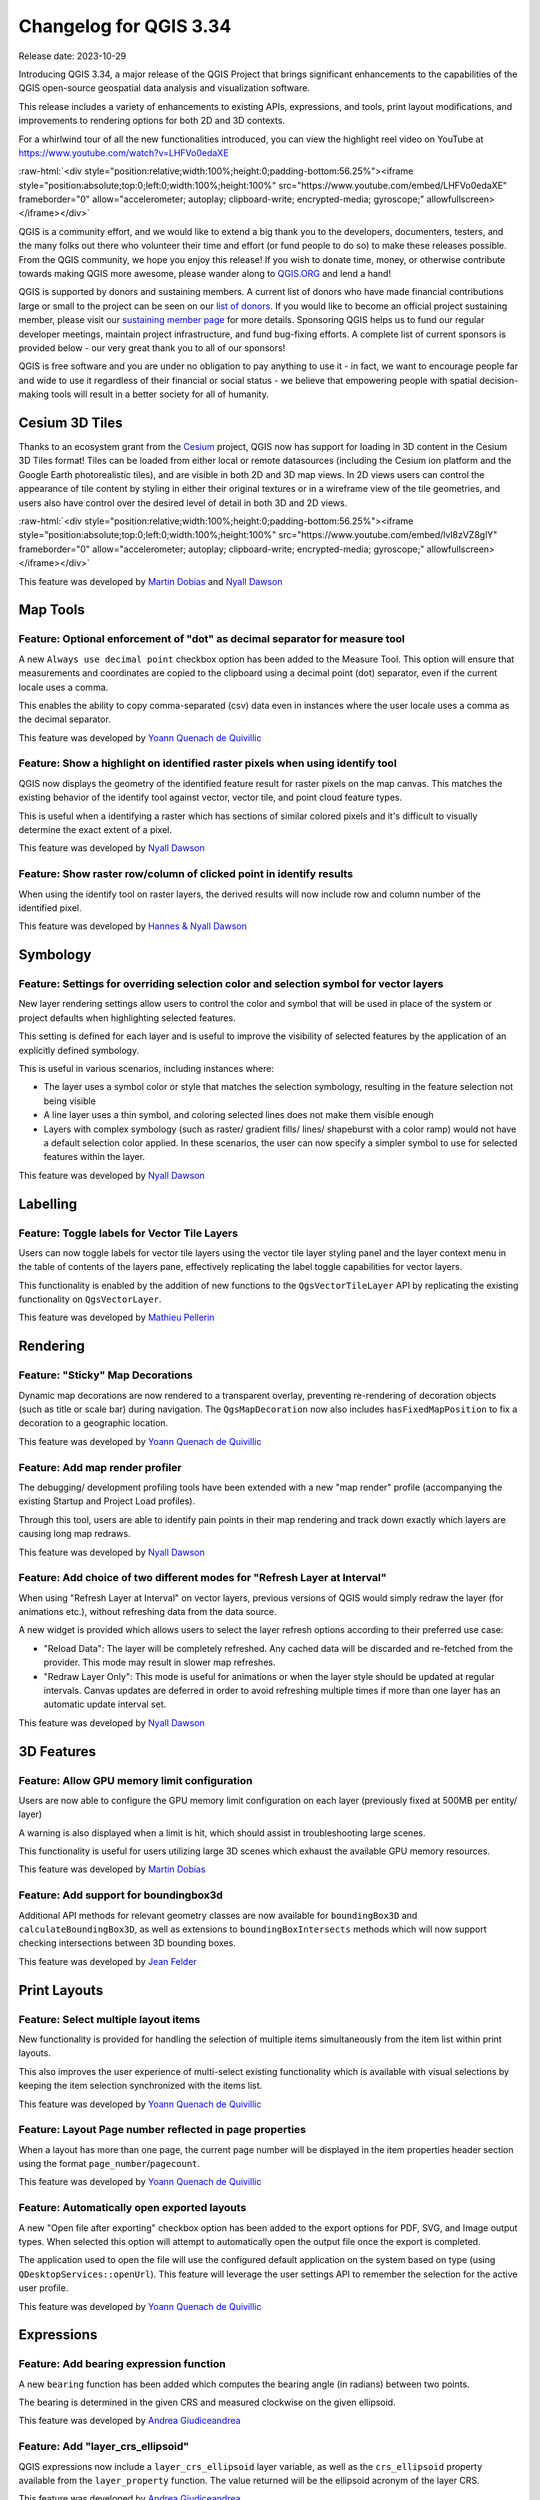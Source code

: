 .. _changelog334:

Changelog for QGIS 3.34
=======================

|image0|

Release date: 2023-10-29

Introducing QGIS 3.34, a major release of the QGIS Project that brings significant enhancements to the capabilities of the QGIS open-source geospatial data analysis and visualization software.

This release includes a variety of enhancements to existing APIs, expressions, and tools, print layout modifications, and improvements to rendering options for both 2D and 3D contexts.

For a whirlwind tour of all the new functionalities introduced, you can view the highlight reel video on YouTube at https://www.youtube.com/watch?v=LHFVo0edaXE

:raw-html:`<div style="position:relative;width:100%;height:0;padding-bottom:56.25%"><iframe style="position:absolute;top:0;left:0;width:100%;height:100%" src="https://www.youtube.com/embed/LHFVo0edaXE" frameborder="0" allow="accelerometer; autoplay; clipboard-write; encrypted-media; gyroscope;" allowfullscreen></iframe></div>`

QGIS is a community effort, and we would like to extend a big thank you to the developers, documenters, testers, and the many folks out there who volunteer their time and effort (or fund people to do so) to make these releases possible. From the QGIS community, we hope you enjoy this release! If you wish to donate time, money, or otherwise contribute towards making QGIS more awesome, please wander along to `QGIS.ORG <https://qgis.org>`__ and lend a hand!

QGIS is supported by donors and sustaining members. A current list of donors who have made financial contributions large or small to the project can be seen on our `list of donors <https://qgis.org/en/site/about/sustaining_members.html#list-of-donors>`__. If you would like to become an official project sustaining member, please visit our `sustaining member page <https://qgis.org/en/site/about/sustaining_members.html>`__ for more details. Sponsoring QGIS helps us to fund our regular developer meetings, maintain project infrastructure, and fund bug-fixing efforts. A complete list of current sponsors is provided below - our very great thank you to all of our sponsors!

QGIS is free software and you are under no obligation to pay anything to use it - in fact, we want to encourage people far and wide to use it regardless of their financial or social status - we believe that empowering people with spatial decision-making tools will result in a better society for all of humanity.


Cesium 3D Tiles
---------------

Thanks to an ecosystem grant from the `Cesium <https://www.cesium.com/>`_ project, QGIS now has support for loading in 3D content in the Cesium 3D Tiles format! Tiles can be loaded from either local or remote datasources (including the Cesium ion platform and the Google Earth photorealistic tiles), and are visible in both 2D and 3D map views. In 2D views users can control the appearance of tile content by styling in either their original textures or in a wireframe view of the tile geometries, and users also have control over the desired level of detail in both 3D and 2D views.

:raw-html:`<div style="position:relative;width:100%;height:0;padding-bottom:56.25%"><iframe style="position:absolute;top:0;left:0;width:100%;height:100%" src="https://www.youtube.com/embed/lvl8zVZ8glY" frameborder="0" allow="accelerometer; autoplay; clipboard-write; encrypted-media; gyroscope;" allowfullscreen></iframe></div>`

This feature was developed by `Martin Dobias <https://github.com/wonder-sk>`__ and `Nyall Dawson <https://github.com/nyalldawson>`__

Map Tools
---------

Feature: Optional enforcement of "dot" as decimal separator for measure tool
~~~~~~~~~~~~~~~~~~~~~~~~~~~~~~~~~~~~~~~~~~~~~~~~~~~~~~~~~~~~~~~~~~~~~~~~~~~~

A new ``Always use decimal point`` checkbox option has been added to the Measure Tool. This option will ensure that measurements and coordinates are copied to the clipboard using a decimal point (dot) separator, even if the current locale uses a comma.

This enables the ability to copy comma-separated (csv) data even in instances where the user locale uses a comma as the decimal separator.

|image1|

This feature was developed by `Yoann Quenach de Quivillic <https://github.com/YoannQDQ>`__

Feature: Show a highlight on identified raster pixels when using identify tool
~~~~~~~~~~~~~~~~~~~~~~~~~~~~~~~~~~~~~~~~~~~~~~~~~~~~~~~~~~~~~~~~~~~~~~~~~~~~~~

QGIS now displays the geometry of the identified feature result for raster pixels on the map canvas. This matches the existing behavior of the identify tool against vector, vector tile, and point cloud feature types.

This is useful when a identifying a raster which has sections of similar colored pixels and it's difficult to visually determine the exact extent of a pixel.

|image2|

This feature was developed by `Nyall Dawson <https://github.com/nyalldawson>`__

Feature: Show raster row/column of clicked point in identify results
~~~~~~~~~~~~~~~~~~~~~~~~~~~~~~~~~~~~~~~~~~~~~~~~~~~~~~~~~~~~~~~~~~~~

When using the identify tool on raster layers, the derived results will now include row and column number of the identified pixel.

|image3|

This feature was developed by `Hannes & Nyall Dawson <https://github.com/kannes>`__

Symbology
---------

Feature: Settings for overriding selection color and selection symbol for vector layers
~~~~~~~~~~~~~~~~~~~~~~~~~~~~~~~~~~~~~~~~~~~~~~~~~~~~~~~~~~~~~~~~~~~~~~~~~~~~~~~~~~~~~~~

New layer rendering settings allow users to control the color and symbol that will be used in place of the system or project defaults when highlighting selected features.

This setting is defined for each layer and is useful to improve the visibility of selected features by the application of an explicitly defined symbology.

This is useful in various scenarios, including instances where:

-  The layer uses a symbol color or style that matches the selection symbology, resulting in the feature selection not being visible
-  A line layer uses a thin symbol, and coloring selected lines does not make them visible enough
-  Layers with complex symbology (such as raster/ gradient fills/ lines/ shapeburst with a color ramp) would not have a default selection color applied. In these scenarios, the user can now specify a simpler symbol to use for selected features within the layer.

|image4|

This feature was developed by `Nyall Dawson <https://github.com/nyalldawson>`__

Labelling
---------

Feature: Toggle labels for Vector Tile Layers
~~~~~~~~~~~~~~~~~~~~~~~~~~~~~~~~~~~~~~~~~~~~~

Users can now toggle labels for vector tile layers using the vector tile layer styling panel and the layer context menu in the table of contents of the layers pane, effectively replicating the label toggle capabilities for vector layers.

This functionality is enabled by the addition of new functions to the ``QgsVectorTileLayer`` API by replicating the existing functionality on ``QgsVectorLayer``.

|image5|

This feature was developed by `Mathieu Pellerin <https://github.com/nirvn>`__

Rendering
---------

Feature: "Sticky" Map Decorations
~~~~~~~~~~~~~~~~~~~~~~~~~~~~~~~~~

Dynamic map decorations are now rendered to a transparent overlay, preventing re-rendering of decoration objects (such as title or scale bar) during navigation. The ``QgsMapDecoration`` now also includes ``hasFixedMapPosition`` to fix a decoration to a geographic location.

|image6|

This feature was developed by `Yoann Quenach de Quivillic <https://github.com/YoannQDQ>`__

Feature: Add map render profiler
~~~~~~~~~~~~~~~~~~~~~~~~~~~~~~~~

The debugging/ development profiling tools have been extended with a new "map render" profile (accompanying the existing Startup and Project Load profiles).

Through this tool, users are able to identify pain points in their map rendering and track down exactly which layers are causing long map redraws.

|image7|

This feature was developed by `Nyall Dawson <https://github.com/nyalldawson>`__

Feature: Add choice of two different modes for "Refresh Layer at Interval"
~~~~~~~~~~~~~~~~~~~~~~~~~~~~~~~~~~~~~~~~~~~~~~~~~~~~~~~~~~~~~~~~~~~~~~~~~~

When using "Refresh Layer at Interval" on vector layers, previous versions of QGIS would simply redraw the layer (for animations etc.), without refreshing data from the data source.

A new widget is provided which allows users to select the layer refresh options according to their preferred use case:

-  "Reload Data": The layer will be completely refreshed. Any cached data will be discarded and re-fetched from the provider. This mode may result in slower map refreshes.
-  "Redraw Layer Only": This mode is useful for animations or when the layer style should be updated at regular intervals. Canvas updates are deferred in order to avoid refreshing multiple times if more than one layer has an automatic update interval set.

|image8|

This feature was developed by `Nyall Dawson <https://github.com/nyalldawson>`__

3D Features
-----------

Feature: Allow GPU memory limit configuration
~~~~~~~~~~~~~~~~~~~~~~~~~~~~~~~~~~~~~~~~~~~~~

Users are now able to configure the GPU memory limit configuration on each layer (previously fixed at 500MB per entity/ layer)

A warning is also displayed when a limit is hit, which should assist in troubleshooting large scenes.

This functionality is useful for users utilizing large 3D scenes which exhaust the available GPU memory resources.

|image9|

This feature was developed by `Martin Dobias <https://github.com/wonder-sk>`__

Feature: Add support for boundingbox3d
~~~~~~~~~~~~~~~~~~~~~~~~~~~~~~~~~~~~~~

Additional API methods for relevant geometry classes are now available for ``boundingBox3D`` and ``calculateBoundingBox3D``, as well as extensions to ``boundingBoxIntersects`` methods which will now support checking intersections between 3D bounding boxes.

This feature was developed by `Jean Felder <https://github.com/ptitjano>`__

Print Layouts
-------------

Feature: Select multiple layout items
~~~~~~~~~~~~~~~~~~~~~~~~~~~~~~~~~~~~~

New functionality is provided for handling the selection of multiple items simultaneously from the item list within print layouts.

This also improves the user experience of multi-select existing functionality which is available with visual selections by keeping the item selection synchronized with the items list.

|image10|

This feature was developed by `Yoann Quenach de Quivillic <https://github.com/YoannQDQ>`__

Feature: Layout Page number reflected in page properties
~~~~~~~~~~~~~~~~~~~~~~~~~~~~~~~~~~~~~~~~~~~~~~~~~~~~~~~~

When a layout has more than one page, the current page number will be displayed in the item properties header section using the format ``page_number``/``pagecount``.

|image11|

This feature was developed by `Yoann Quenach de Quivillic <https://github.com/YoannQDQ>`__

Feature: Automatically open exported layouts
~~~~~~~~~~~~~~~~~~~~~~~~~~~~~~~~~~~~~~~~~~~~

A new "Open file after exporting" checkbox option has been added to the export options for PDF, SVG, and Image output types. When selected this option will attempt to automatically open the output file once the export is completed.

The application used to open the file will use the configured default application on the system based on type (using ``QDesktopServices::openUrl``). This feature will leverage the user settings API to remember the selection for the active user profile.

|image12|

This feature was developed by `Yoann Quenach de Quivillic <https://github.com/YoannQDQ>`__

Expressions
-----------

Feature: Add bearing expression function
~~~~~~~~~~~~~~~~~~~~~~~~~~~~~~~~~~~~~~~~

A new ``bearing`` function has been added which computes the bearing angle (in radians) between two points.

The bearing is determined in the given CRS and measured clockwise on the given ellipsoid.

|image13|

This feature was developed by `Andrea Giudiceandrea <https://github.com/agiudiceandrea>`__

Feature: Add "layer\_crs\_ellipsoid"
~~~~~~~~~~~~~~~~~~~~~~~~~~~~~~~~~~~~

QGIS expressions now include a ``layer_crs_ellipsoid`` layer variable, as well as the ``crs_ellipsoid`` property available from the ``layer_property`` function. The value returned will be the ellipsoid acronym of the layer CRS.

|image14|

This feature was developed by `Andrea Giudiceandrea <https://github.com/agiudiceandrea>`__

Digitising
----------

Feature: Improve "avoid overlap" type awareness
~~~~~~~~~~~~~~~~~~~~~~~~~~~~~~~~~~~~~~~~~~~~~~~

When digitizing features with the "avoid overlap" option, QGIS has improved the behavior of automatically coercing the feature type and includes more meaningful messages to notify users of the automated behaviours.

An example use case would be the digitizing of a multipart polygon on a singlepart polygon target layer, which cannot be saved. QGIS will now automatically only keep the largest geometry portion, and prompt users to optionally restore the additional features as singlepart polygons.

This prevents the digitizing of "sliver" polygons and frustrations with improper feature types.

|image15|

This feature was developed by `Matthias Kuhn <https://github.com/m-kuhn>`__

Data Management
---------------

Feature: Improve save vector features handling for pre-existing files
~~~~~~~~~~~~~~~~~~~~~~~~~~~~~~~~~~~~~~~~~~~~~~~~~~~~~~~~~~~~~~~~~~~~~

When using the save vector features to file algorithm, QGIS will inform users of the default behavior for handling pre-existing files (file overwrite) and provide the abiltiy to select from a range of alternate behaviors (such as overwrite layer or append new features to existing layer)

This greatly improves the ability for users to manage data using flat file data storage formats such as geopackage, whilst minimizing the risk of data loss or unwanted side effects.

|image16|

This feature was developed by `Mathieu Pellerin <https://github.com/nirvn>`__

Feature: Maintain relations for copied features
~~~~~~~~~~~~~~~~~~~~~~~~~~~~~~~~~~~~~~~~~~~~~~~

New functionality ensures that copied features within the same layer will continue to respect project relationship(s) strength.

When copying features within the same vector layer using the map, attribute table, or the copy/ move feature(s) tool, QGIS will now track any relationship within the opened project and duplicate features with the relations intact.

This feature was developed by `Mathieu Pellerin <https://github.com/nirvn>`__

Analysis Tools
--------------

Feature: Support raster band description
~~~~~~~~~~~~~~~~~~~~~~~~~~~~~~~~~~~~~~~~

QGIS will now show band descriptions in the symbology tab for raster layers, in addition to the band number.

|image17|

This feature was funded by Summer is getting warmer and warmer.

This feature was developed by `Alessandro Pasotti <https://github.com/elpaso>`__

Processing
----------

Feature: Antialias setting for raster tile processing plugin
~~~~~~~~~~~~~~~~~~~~~~~~~~~~~~~~~~~~~~~~~~~~~~~~~~~~~~~~~~~~

A new "Enable antialiasing" parameter has been added to the "Generate XYZ Tiles" processing tool.

This option will be enabled by default (replicating the current behavior) but allow users to disable the antialiasing of map content.

|image18|

This feature was developed by `ASAI Hitoshi <https://github.com/hito-asa>`__

Feature: Create Grid row\_index and col\_index fields
~~~~~~~~~~~~~~~~~~~~~~~~~~~~~~~~~~~~~~~~~~~~~~~~~~~~~

Fields for the ``row_index`` and ``col_index`` have been added to the output of the "Create Grid" processing algorithm. The fields are added to all outputs of type point, rectangle, and hexagon.

Field values are integers for which the count begins at 0 and increments from left to right (column index) and top to bottom (row index).

|image19|

This feature was developed by `Valentin Buira <https://github.com/Poulpator>`__

Feature: New 'Calculate expression' algorithm for use in models
~~~~~~~~~~~~~~~~~~~~~~~~~~~~~~~~~~~~~~~~~~~~~~~~~~~~~~~~~~~~~~~

The new "Calculate expression" algorithm will calculate the results of a QGIS expression and make the result available for use in other parts of the model.

It avoids the need to use the same expression multiple times throughout a model if the same result needs to be used more than once and provides additional use cases (such as generating a static timestamp value for use throughout a model).

|image20|

This feature was developed by `Nyall Dawson <https://github.com/nyalldawson>`__

Feature: Add algorithm to convert content from a GLTF/GLB file to standard vector layer features
~~~~~~~~~~~~~~~~~~~~~~~~~~~~~~~~~~~~~~~~~~~~~~~~~~~~~~~~~~~~~~~~~~~~~~~~~~~~~~~~~~~~~~~~~~~~~~~~

QGIS now allows the conversion of 3D tile content in GLTF and GLB formats into editable vector feature formats.

|image21|

This feature was developed by `Nyall Dawson <https://github.com/nyalldawson>`__

Feature: Port SAGA "DTM Filter (slope-based)" tool to a native QGIS algorithm
~~~~~~~~~~~~~~~~~~~~~~~~~~~~~~~~~~~~~~~~~~~~~~~~~~~~~~~~~~~~~~~~~~~~~~~~~~~~~

The SAGA `DTM Filter tool <https://saga-gis.sourceforge.io/saga_tool_doc/8.1.0/grid_filter_7.html>`__ has been ported to a native QGIS algorithm.

|image22|

This feature was developed by `Nyall Dawson <https://github.com/nyalldawson>`__

Application and Project Options
-------------------------------

Feature: Clear recently opened project list
~~~~~~~~~~~~~~~~~~~~~~~~~~~~~~~~~~~~~~~~~~~

A "Clear Recently Opened" action is now listed at the bottom of the ``Project → Open Recent`` menu, which will remove every unpinned project from the menu.

An additional context menu is also available to enable the ability to remove individual projects from the recent project list, as well as "pin" and "unpin" items.

The state will be synchronized between the recent projects menu and the QGIS Welcome Page.

|image23|

This feature was developed by `Yoann Quenach de Quivillic <https://github.com/YoannQDQ>`__

Feature: OAUTH2 PKCE Authorization Code
~~~~~~~~~~~~~~~~~~~~~~~~~~~~~~~~~~~~~~~

An implementation of Proof Key for Code Exchange (PKCE, `RFC 7636 <http://tools.ietf.org/html/rfc7636>`__) has been added for OAUTH2 `Authorization Code <https://oauth.net/2/grant-types/authorization-code/>`__ flows, improving resilience to CSRF and code injection attacks.

This feature was funded by Comune di Roma

This feature was developed by `Alessandro Pasotti <https://github.com/elpaso>`__

Feature: Set processing defaults from QGIS configuration file
~~~~~~~~~~~~~~~~~~~~~~~~~~~~~~~~~~~~~~~~~~~~~~~~~~~~~~~~~~~~~

QGIS now supports the capability to configure the default values for GUI tools within the QGIS Processing framework using parameters specified in the QGIS.ini settings file.

This allows for the configuration of user-specific or organization-wide default values for certain algorithms. For example, to set the default value of the GRID\_SIZE (precision) parameter on the intersection algorithm, the following configuration may be added to the ``QGIS/QGIS3.ini`` in the active user profile directory root:

::

    [Processing]
    DefaultGuiParam\native%3Aintersection\GRID_SIZE=0.01

When a user with this configuration opens the relevant toolbox to execute an algorithm, the default value will be specified for them automatically.

This feature was developed by `mhugent <https://github.com/mhugent>`__

Profile Plots
-------------

Feature: Add setting to control background color for elevation profile charts
~~~~~~~~~~~~~~~~~~~~~~~~~~~~~~~~~~~~~~~~~~~~~~~~~~~~~~~~~~~~~~~~~~~~~~~~~~~~~

This option (available from the new Settings → Options → Elevation tab) allows users to set a specific color to use as the background color for elevation profiles.

This can make the chart more readable for certain datasets, e.g. point clouds with RGB coloring, where the default background color is too similar to point colors to be easily discernable.

This is an opt-in setting, and by default the elevation profiles will continue to display using the standard system background color.

|image24|

This feature was developed by `Nyall Dawson <https://github.com/nyalldawson>`__

Data Providers
--------------

Feature: Discover relations for Oracle provider
~~~~~~~~~~~~~~~~~~~~~~~~~~~~~~~~~~~~~~~~~~~~~~~

QGIS now supports the automated discovery of relations for the Oracle data provider.

|image25|

This feature was funded by Métropole de Lille

This feature was developed by `Jacky Volpes <https://github.com/Djedouas>`__

Plugins
-------

Feature: Drop interactive shell from GRASS C++ Plugin
~~~~~~~~~~~~~~~~~~~~~~~~~~~~~~~~~~~~~~~~~~~~~~~~~~~~~

For maintenance reasons, the interactive shell for the GRASS C++ Plugin, as well as the embedded QTermWidget, have been removed from future releases.

It is expected that the GRASS Processing Plugin will be given priority development and maintenance support going forward, and providing an interactive GRASS shell is not a critical functionality for QGIS itself but rather something that users may manage externally.

Further details on the specifics of this feature cleanup can be found on the feature `Pull Request <https://github.com/qgis/QGIS/pull/53597>`__.

This feature was developed by `Nyall Dawson <https://github.com/nyalldawson>`__

Programmability
---------------

Feature: Function to export runtime profiler model content as text
~~~~~~~~~~~~~~~~~~~~~~~~~~~~~~~~~~~~~~~~~~~~~~~~~~~~~~~~~~~~~~~~~~

A new function has been added to allow for the export of the current runtime profiler (``QgsRuntimeProfiler``) model content as a multi-line text string.

This feature was developed by `Mathieu Pellerin <https://github.com/nirvn>`__

Notable Fixes
-------------

Feature: Bug fixes by Alessandro Pasotti (itOpen / qcooperative)
~~~~~~~~~~~~~~~~~~~~~~~~~~~~~~~~~~~~~~~~~~~~~~~~~~~~~~~~~~~~~~~~

+------------------------------------------------------------------------------------------------+----------------------------------------------------------+-----------------------------------------------------------+-----------------------------------------------------------+
| Bug Title                                                                                      | URL issues.qgis.org (if reported)                        | URL Commit (Github)                                       | 3.28 backport commit (GitHub)                             |
+================================================================================================+==========================================================+===========================================================+===========================================================+
| QGIS cannot connect to MySQL if user's password contains commas.                               | `#54493 <https://github.com/qgis/QGIS/issues/54493>`__   | `PR #54573 <https://github.com/qgis/QGIS/pull/54573>`__   | No                                                        |
+------------------------------------------------------------------------------------------------+----------------------------------------------------------+-----------------------------------------------------------+-----------------------------------------------------------+
| QGIS WFS server will look for .qgz file in wrong place if "map" is in path                     | `#54533 <https://github.com/qgis/QGIS/issues/54533>`__   | `PR #54639 <https://github.com/qgis/QGIS/pull/54639>`__   | `PR #54855 <https://github.com/qgis/QGIS/pull/54855>`__   |
+------------------------------------------------------------------------------------------------+----------------------------------------------------------+-----------------------------------------------------------+-----------------------------------------------------------+
| Raster layer transparency/opacity not stored in saved style                                    | `#54496 <https://github.com/qgis/QGIS/issues/54496>`__   | `PR #54644 <https://github.com/qgis/QGIS/pull/54644>`__   | `PR #54854 <https://github.com/qgis/QGIS/pull/54854>`__   |
+------------------------------------------------------------------------------------------------+----------------------------------------------------------+-----------------------------------------------------------+-----------------------------------------------------------+
| WMS GetPrint with ATLAS\_PK has incorrect layers visibility in versions >= 3.22                | `#54475 <https://github.com/qgis/QGIS/issues/54475>`__   | `PR #54651 <https://github.com/qgis/QGIS/pull/54651>`__   | `PR #54663 <https://github.com/qgis/QGIS/pull/54663>`__   |
+------------------------------------------------------------------------------------------------+----------------------------------------------------------+-----------------------------------------------------------+-----------------------------------------------------------+
| Error saving edit on PostGIS geometry when table also contains geography                       | `#54572 <https://github.com/qgis/QGIS/issues/54572>`__   | `PR #54664 <https://github.com/qgis/QGIS/pull/54664>`__   | `PR #54714 <https://github.com/qgis/QGIS/pull/54714>`__   |
+------------------------------------------------------------------------------------------------+----------------------------------------------------------+-----------------------------------------------------------+-----------------------------------------------------------+
| Cant subtract or add angles since the degrees symbol has been added                            | `#54501 <https://github.com/qgis/QGIS/issues/54501>`__   | `PR #54687 <https://github.com/qgis/QGIS/pull/54687>`__   | N/A                                                       |
+------------------------------------------------------------------------------------------------+----------------------------------------------------------+-----------------------------------------------------------+-----------------------------------------------------------+
| WCS Keep Unavailable Layers                                                                    | `#54702 <https://github.com/qgis/QGIS/issues/54702>`__   | `PR #54707 <https://github.com/qgis/QGIS/pull/54707>`__   | N/A                                                       |
+------------------------------------------------------------------------------------------------+----------------------------------------------------------+-----------------------------------------------------------+-----------------------------------------------------------+
| taxon legend from map whis atlas                                                               | `#54654 <https://github.com/qgis/QGIS/issues/54654>`__   | `PR #54692 <https://github.com/qgis/QGIS/pull/54692>`__   | N/A                                                       |
+------------------------------------------------------------------------------------------------+----------------------------------------------------------+-----------------------------------------------------------+-----------------------------------------------------------+
| Spinbox for colum space in legends does not allow to set values above 99.99 units              | `#54682 <https://github.com/qgis/QGIS/issues/54682>`__   | `PR #54709 <https://github.com/qgis/QGIS/pull/54709>`__   | N/A                                                       |
+------------------------------------------------------------------------------------------------+----------------------------------------------------------+-----------------------------------------------------------+-----------------------------------------------------------+
| Geometry Error SpatiaLite Database                                                             | `#54662 <https://github.com/qgis/QGIS/issues/54662>`__   | `PR #54734 <https://github.com/qgis/QGIS/pull/54734>`__   | N/A                                                       |
+------------------------------------------------------------------------------------------------+----------------------------------------------------------+-----------------------------------------------------------+-----------------------------------------------------------+
| Splitting MultiLineStrings gives awkward results                                               | `#54155 <https://github.com/qgis/QGIS/issues/54155>`__   | `PR #54744 <https://github.com/qgis/QGIS/pull/54744>`__   | `PR #54851 <https://github.com/qgis/QGIS/pull/54851>`__   |
+------------------------------------------------------------------------------------------------+----------------------------------------------------------+-----------------------------------------------------------+-----------------------------------------------------------+
| Open project, then layer properties, close, close project: qgis thinks something has changed   | `#54741 <https://github.com/qgis/QGIS/issues/54741>`__   | `PR #54757 <https://github.com/qgis/QGIS/pull/54757>`__   | N/A                                                       |
+------------------------------------------------------------------------------------------------+----------------------------------------------------------+-----------------------------------------------------------+-----------------------------------------------------------+
| Width field of attribute tables in print layouts only uses locale when being edited            | `#54204 <https://github.com/qgis/QGIS/issues/54204>`__   | `PR #54769 <https://github.com/qgis/QGIS/pull/54769>`__   | `PR #54781 <https://github.com/qgis/QGIS/pull/54781>`__   |
+------------------------------------------------------------------------------------------------+----------------------------------------------------------+-----------------------------------------------------------+-----------------------------------------------------------+
| Data Source Manger - Browser: Close and Help buttons are missing                               | `#54171 <https://github.com/qgis/QGIS/issues/54171>`__   | `PR #54770 <https://github.com/qgis/QGIS/pull/54770>`__   | N/A                                                       |
+------------------------------------------------------------------------------------------------+----------------------------------------------------------+-----------------------------------------------------------+-----------------------------------------------------------+
| 0 port in OAuth2 callback URI                                                                  | `#54562 <https://github.com/qgis/QGIS/issues/54562>`__   | Cannot reproduce                                          | N/A                                                       |
+------------------------------------------------------------------------------------------------+----------------------------------------------------------+-----------------------------------------------------------+-----------------------------------------------------------+
| QGIS Crashes when editing multiple features simultaneously that have a Value Relation field    | `#54164 <https://github.com/qgis/QGIS/issues/54164>`__   | `PR #54889 <https://github.com/qgis/QGIS/pull/54889>`__   | TODO                                                      |
+------------------------------------------------------------------------------------------------+----------------------------------------------------------+-----------------------------------------------------------+-----------------------------------------------------------+
| Crash when playing with duplicated legends in layout                                           | `#52268 <https://github.com/qgis/QGIS/issues/52268>`__   | `PR #54947 <https://github.com/qgis/QGIS/pull/54947>`__   |                                                           |
+------------------------------------------------------------------------------------------------+----------------------------------------------------------+-----------------------------------------------------------+-----------------------------------------------------------+
| QGIS fails to request more than one WMS-Layer                                                  | `#55042 <https://github.com/qgis/QGIS/issues/55042>`__   | `PR #55064 <https://github.com/qgis/QGIS/pull/55064>`__   | N/A                                                       |
+------------------------------------------------------------------------------------------------+----------------------------------------------------------+-----------------------------------------------------------+-----------------------------------------------------------+

This feature was funded by `QGIS.ORG (through donations and sustaining memberships) <https://qgis.org/>`__

This feature was developed by `Alessandro Pasotti (itOpen / qcooperative) <https://www.qcooperative.net/>`__

Feature: Bug fixes by Even Rouault (Spatialys)
~~~~~~~~~~~~~~~~~~~~~~~~~~~~~~~~~~~~~~~~~~~~~~

+-----------------------------------------------------------------------------------------------------------+-------------------------------------------------------------------------------------------------------+--------------------------------------------------------------+--------------------------------------------------------------+
| Bug Title                                                                                                 | URL issues.qgis.org (if reported)                                                                     | URL Commit (Github)                                          | 3.28 backport commit (GitHub)                                |
+===========================================================================================================+=======================================================================================================+==============================================================+==============================================================+
| qgsgeos.cpp: fix a -Wunused-variable warning                                                              | unreported                                                                                            | `PR #54612 <https://github.com/qgis/QGIS/pull/54612>`__      | N/A                                                          |
+-----------------------------------------------------------------------------------------------------------+-------------------------------------------------------------------------------------------------------+--------------------------------------------------------------+--------------------------------------------------------------+
| qgsvirtualpointcloudprovider.cpp: add a missing variable initialization                                   | unreported                                                                                            | `PR #54613 <https://github.com/qgis/QGIS/pull/54613>`__      | N/A                                                          |
+-----------------------------------------------------------------------------------------------------------+-------------------------------------------------------------------------------------------------------+--------------------------------------------------------------+--------------------------------------------------------------+
| OAPIF does not honour the view extent                                                                     | `QGIS user mailing list <https://lists.osgeo.org/pipermail/qgis-user/2023-September/053400.html>`__   | `PR #54617 <https://github.com/qgis/QGIS/pull/54617>`__      | `PR #54792 <https://github.com/qgis/QGIS/pull/54792>`__      |
+-----------------------------------------------------------------------------------------------------------+-------------------------------------------------------------------------------------------------------+--------------------------------------------------------------+--------------------------------------------------------------+
| Does QGIS require units "m" for the projection coordinate variables in a netCDF/CF file?                  | `QGIS user mailing list <https://lists.osgeo.org/pipermail/qgis-user/2023-September/053413.html>`__   | `GDAL PR 8407 <https://github.com/OSGeo/gdal/pull/8407>`__   | N/A                                                          |
+-----------------------------------------------------------------------------------------------------------+-------------------------------------------------------------------------------------------------------+--------------------------------------------------------------+--------------------------------------------------------------+
| Syntactical error with the use of == instead of = for comparison in the WHERE clause                      | `#54608 <https://github.com/qgis/QGIS/issues/54608>`__                                                | Already fixed                                                | Unable to write any additional layers to an existing FGDB    |
+-----------------------------------------------------------------------------------------------------------+-------------------------------------------------------------------------------------------------------+--------------------------------------------------------------+--------------------------------------------------------------+
| Add minimal CRS information to sqlite exports                                                             | `#54560 <https://github.com/qgis/QGIS/issues/54560>`__                                                | `PR #54630 <https://github.com/qgis/QGIS/pull/54630>`__      | `PR #54715 <https://github.com/qgis/QGIS/pull/54715>`__      |
+-----------------------------------------------------------------------------------------------------------+-------------------------------------------------------------------------------------------------------+--------------------------------------------------------------+--------------------------------------------------------------+
| Complex Attributes in OGC API Feature-Items have empty content                                            | `#54275 <https://github.com/qgis/QGIS/issues/54275>`__                                                | `PR #54631 <https://github.com/qgis/QGIS/pull/54631>`__      | `PR #54679 <https://github.com/qgis/QGIS/pull/54679>`__      |
+-----------------------------------------------------------------------------------------------------------+-------------------------------------------------------------------------------------------------------+--------------------------------------------------------------+--------------------------------------------------------------+
| GPX Provider: missing element when importing gpx file                                                     | `#54119 <https://github.com/qgis/QGIS/issues/54119>`__                                                | `PR #54632 <https://github.com/qgis/QGIS/pull/54632>`__      | N/A                                                          |
+-----------------------------------------------------------------------------------------------------------+-------------------------------------------------------------------------------------------------------+--------------------------------------------------------------+--------------------------------------------------------------+
| Saving edits on larger vector layers is slow                                                              | `#53043 <https://github.com/qgis/QGIS/issues/53043>`__                                                | `PR #54633 <https://github.com/qgis/QGIS/pull/54633>`__      | N/A                                                          |
+-----------------------------------------------------------------------------------------------------------+-------------------------------------------------------------------------------------------------------+--------------------------------------------------------------+--------------------------------------------------------------+
| QgsVectorLayerSaveAsDialog: uncheck 'Add saved filed to map' when selecting PGDump driver (refs #54548)   | `PR #54647 <https://github.com/qgis/QGIS/pull/54647>`__                                               | `PR #54647 <https://github.com/qgis/QGIS/pull/54647>`__      | Not worth it                                                 |
+-----------------------------------------------------------------------------------------------------------+-------------------------------------------------------------------------------------------------------+--------------------------------------------------------------+--------------------------------------------------------------+
| Spatial filtering of multipart polygons within a shapefile dataset broken                                 | `GDAL issue 8481 <https://github.com/OSGeo/gdal/issues/8481>`__                                       | Not a bug                                                    |                                                              |
+-----------------------------------------------------------------------------------------------------------+-------------------------------------------------------------------------------------------------------+--------------------------------------------------------------+--------------------------------------------------------------+
| qgis cannot find/identify a polygon feature by clicking a newly created (multi)polygon part               | `#54537 <https://github.com/qgis/QGIS/issues/54537>`__                                                | `PR #54761 <https://github.com/qgis/QGIS/pull/54761>`__      | `PR #54782 <https://github.com/qgis/QGIS/pull/54782>`__      |
+-----------------------------------------------------------------------------------------------------------+-------------------------------------------------------------------------------------------------------+--------------------------------------------------------------+--------------------------------------------------------------+
| qgis cannot find/identify a polygon feature by clicking a newly created (multi)polygon part               | `#54537 <https://github.com/qgis/QGIS/issues/54537>`__                                                | `GDAL PR 8483 <https://github.com/OSGeo/gdal/pull/8483>`__   | `GDAL PR 8503 <https://github.com/OSGeo/gdal/pull/8503>`__   |
+-----------------------------------------------------------------------------------------------------------+-------------------------------------------------------------------------------------------------------+--------------------------------------------------------------+--------------------------------------------------------------+
| Export to spreadsheet creates an xlsx file with errors when exporting empty tables/layers                 | `#42945 <https://github.com/qgis/QGIS/issues/42945>`__                                                | `GDAL PR 8484 <https://github.com/OSGeo/gdal/pull/8484>`__   | `GDAL PR 8515 <https://github.com/OSGeo/gdal/pull/8515>`__   |
+-----------------------------------------------------------------------------------------------------------+-------------------------------------------------------------------------------------------------------+--------------------------------------------------------------+--------------------------------------------------------------+
| export bbox wrong when feature crosses anti-prime-meridion (180 deg)                                      | `#42827 <https://github.com/qgis/QGIS/issues/42827>`__                                                | `GDAL PR 8485 <https://github.com/OSGeo/gdal/pull/8485>`__   | Not worth it                                                 |
+-----------------------------------------------------------------------------------------------------------+-------------------------------------------------------------------------------------------------------+--------------------------------------------------------------+--------------------------------------------------------------+
| QgsVectorDataProvider.changeAttributeValues() returns True even when it fails                             | `#54816 <https://github.com/qgis/QGIS/issues/54816>`__                                                | `PR #54905 <https://github.com/qgis/QGIS/pull/54905>`__      | `PR #54909 <https://github.com/qgis/QGIS/pull/54909>`__      |
+-----------------------------------------------------------------------------------------------------------+-------------------------------------------------------------------------------------------------------+--------------------------------------------------------------+--------------------------------------------------------------+

This feature was funded by `QGIS.ORG (through donations and sustaining memberships) <https://qgis.org/>`__

This feature was developed by `Even Rouault (Spatialys) <https://www.spatialys.com/>`__

Feature: Bug fixes by Paul Blottiere (Hytech-imaging)
~~~~~~~~~~~~~~~~~~~~~~~~~~~~~~~~~~~~~~~~~~~~~~~~~~~~~

+-----------------------------------------------------------------------------------------------+----------------------------------------------------------+-----------------------------------------------------------+-----------------------------------------------------------+
| Bug Title                                                                                     | URL issues.qgis.org (if reported)                        | URL Commit (Github)                                       | 3.28 backport commit (GitHub)                             |
+===============================================================================================+==========================================================+===========================================================+===========================================================+
| Fix segfault in coordinate transform                                                          | unreported                                               | `PR #54609 <https://github.com/qgis/QGIS/pull/54609>`__   | N/A                                                       |
+-----------------------------------------------------------------------------------------------+----------------------------------------------------------+-----------------------------------------------------------+-----------------------------------------------------------+
| Wrong rendering for HIGHLIGHT\_LABEL\_ROTATION above 89°                                      | `#54598 <https://github.com/qgis/QGIS/issues/54598>`__   | `PR #54667 <https://github.com/qgis/QGIS/pull/54667>`__   | N/A                                                       |
+-----------------------------------------------------------------------------------------------+----------------------------------------------------------+-----------------------------------------------------------+-----------------------------------------------------------+
| Database string connection visible in the message bar/QGIS logs                               | `#54437 <https://github.com/qgis/QGIS/issues/54437>`__   | `PR #54650 <https://github.com/qgis/QGIS/pull/54650>`__   | N/A                                                       |
+-----------------------------------------------------------------------------------------------+----------------------------------------------------------+-----------------------------------------------------------+-----------------------------------------------------------+
| PostGIS Connection's "Session ROLE" is not kept                                               | `#54638 <https://github.com/qgis/QGIS/issues/54638>`__   | `PR #54681 <https://github.com/qgis/QGIS/pull/54681>`__   | N/A                                                       |
+-----------------------------------------------------------------------------------------------+----------------------------------------------------------+-----------------------------------------------------------+-----------------------------------------------------------+
| Example files are installed by the server build, and additionally they are in a wrong place   | `#54423 <https://github.com/qgis/QGIS/issues/54423>`__   | `PR #54708 <https://github.com/qgis/QGIS/pull/54708>`__   | N/A                                                       |
+-----------------------------------------------------------------------------------------------+----------------------------------------------------------+-----------------------------------------------------------+-----------------------------------------------------------+
| Point to Path tool causes QGIS to crash                                                       | `#54686 <https://github.com/qgis/QGIS/issues/54686>`__   | `PR #54710 <https://github.com/qgis/QGIS/pull/54710>`__   | `PR #54784 <https://github.com/qgis/QGIS/pull/54784>`__   |
+-----------------------------------------------------------------------------------------------+----------------------------------------------------------+-----------------------------------------------------------+-----------------------------------------------------------+
| qgs/qgz project does not save mesh symbology correctly                                        | `#54384 <https://github.com/qgis/QGIS/issues/54384>`__   | `PR #54711 <https://github.com/qgis/QGIS/pull/54711>`__   | N/A                                                       |
+-----------------------------------------------------------------------------------------------+----------------------------------------------------------+-----------------------------------------------------------+-----------------------------------------------------------+
| Endless loop if profile is drawn outside layer extent                                         | `#54349 <https://github.com/qgis/QGIS/issues/54349>`__   | `PR #54745 <https://github.com/qgis/QGIS/pull/54745>`__   | N/A                                                       |
+-----------------------------------------------------------------------------------------------+----------------------------------------------------------+-----------------------------------------------------------+-----------------------------------------------------------+
| Server: Can't enable WFS3 API update endpoint (PUT/PATCH) on layers without geometry          | `#46119 <https://github.com/qgis/QGIS/issues/46119>`__   | `PR #54789 <https://github.com/qgis/QGIS/pull/54789>`__   | N/A                                                       |
+-----------------------------------------------------------------------------------------------+----------------------------------------------------------+-----------------------------------------------------------+-----------------------------------------------------------+
| Add safe guard around -of in gdal command for batch processing                                | `#54122 <https://github.com/qgis/QGIS/issues/54122>`__   | `PR #54800 <https://github.com/qgis/QGIS/pull/54800>`__   | N/A                                                       |
+-----------------------------------------------------------------------------------------------+----------------------------------------------------------+-----------------------------------------------------------+-----------------------------------------------------------+

This feature was funded by `QGIS.ORG (through donations and sustaining memberships) <https://qgis.org/>`__

This feature was developed by `Paul Blottiere (Hytech-imaging) <https://hytech-imaging.fr/>`__

Feature: Bug fixes by Sandro Santilli (strk)
~~~~~~~~~~~~~~~~~~~~~~~~~~~~~~~~~~~~~~~~~~~~

+-----------------------------------------------------------------------------------------------+----------------------------------------------------------+-----------------------------------------------------------+---------------------------------+
| Bug Title                                                                                     | URL issues.qgis.org (if reported)                        | URL Commit (Github)                                       | 3.28 backport commit (GitHub)   |
+===============================================================================================+==========================================================+===========================================================+=================================+
| Have QgsRectangle null rectangle printed as EMPTY in wkt                                      | unreported                                               | `PR #54831 <https://github.com/qgis/QGIS/pull/54831>`__   | N/A                             |
+-----------------------------------------------------------------------------------------------+----------------------------------------------------------+-----------------------------------------------------------+---------------------------------+
| Fix aspect ratio computation in QgsLayoutItemMap::zoomToExtent                                | unreported                                               | `PR #54827 <https://github.com/qgis/QGIS/pull/54827>`__   | N/A                             |
+-----------------------------------------------------------------------------------------------+----------------------------------------------------------+-----------------------------------------------------------+---------------------------------+
| Do not include a BoundingBox tag in GetFeatureInfo responses, when it is null                 | unreported                                               | `PR #54858 <https://github.com/qgis/QGIS/pull/54858>`__   | N/A                             |
+-----------------------------------------------------------------------------------------------+----------------------------------------------------------+-----------------------------------------------------------+---------------------------------+
| Always run the spell and shell checkers if possible, print warning when not possible          | unreported                                               | `PR #54847 <https://github.com/qgis/QGIS/pull/54847>`__   | N/A                             |
+-----------------------------------------------------------------------------------------------+----------------------------------------------------------+-----------------------------------------------------------+---------------------------------+
| Tweak Null rectangle handling                                                                 | unreported                                               | `PR #54872 <https://github.com/qgis/QGIS/pull/54872>`__   | N/A                             |
+-----------------------------------------------------------------------------------------------+----------------------------------------------------------+-----------------------------------------------------------+---------------------------------+
| Run spellcheck only on changed files in prepare\_commit.sh                                    | unreported                                               | `PR #54893 <https://github.com/qgis/QGIS/pull/54893>`__   | N/A                             |
+-----------------------------------------------------------------------------------------------+----------------------------------------------------------+-----------------------------------------------------------+---------------------------------+
| Fix prepare\_commit.sh                                                                        | unreported                                               | `PR #54918 <https://github.com/qgis/QGIS/pull/54918>`__   | N/A                             |
+-----------------------------------------------------------------------------------------------+----------------------------------------------------------+-----------------------------------------------------------+---------------------------------+
| Fix extent computation in QgsSpatiaLiteProvider                                               | unreported                                               | `PR #54917 <https://github.com/qgis/QGIS/pull/54917>`__   | N/A                             |
+-----------------------------------------------------------------------------------------------+----------------------------------------------------------+-----------------------------------------------------------+---------------------------------+
| Do not force verbose build in mingw build                                                     | `#54932 <https://github.com/qgis/QGIS/issues/54932>`__   | `PR #54924 <https://github.com/qgis/QGIS/pull/54924>`__   | N/A                             |
+-----------------------------------------------------------------------------------------------+----------------------------------------------------------+-----------------------------------------------------------+---------------------------------+
| Make QgsBookmark string output more explicit about it being EMPTY                             | unreported                                               | `PR #54923 <https://github.com/qgis/QGIS/pull/54923>`__   | N/A                             |
+-----------------------------------------------------------------------------------------------+----------------------------------------------------------+-----------------------------------------------------------+---------------------------------+
| Fix extent computation in QgsAFSProvider                                                      | unreported                                               | `PR #54944 <https://github.com/qgis/QGIS/pull/54944>`__   | N/A                             |
+-----------------------------------------------------------------------------------------------+----------------------------------------------------------+-----------------------------------------------------------+---------------------------------+
| Add ``tags`` make target                                                                      | unreported                                               | `PR #54948 <https://github.com/qgis/QGIS/pull/54948>`__   | N/A                             |
+-----------------------------------------------------------------------------------------------+----------------------------------------------------------+-----------------------------------------------------------+---------------------------------+
| Handle null rectangles in QgsExtentWidget::outputExtent                                       | unreported                                               | `PR #54953 <https://github.com/qgis/QGIS/pull/54953>`__   | N/A                             |
+-----------------------------------------------------------------------------------------------+----------------------------------------------------------+-----------------------------------------------------------+---------------------------------+
| Handle null in QgsRectangle grow() and include() methods                                      | unreported                                               | `PR #54955 <https://github.com/qgis/QGIS/pull/54955>`__   | N/A                             |
+-----------------------------------------------------------------------------------------------+----------------------------------------------------------+-----------------------------------------------------------+---------------------------------+
| Add QgsRectangle::setNull(), deprecating setMinimal()                                         | unreported                                               | `PR #54934 <https://github.com/qgis/QGIS/pull/54934>`__   | N/A                             |
+-----------------------------------------------------------------------------------------------+----------------------------------------------------------+-----------------------------------------------------------+---------------------------------+
| Handle Null rectangle in QgsRectangle::buffered                                               | unreported                                               | `PR #54967 <https://github.com/qgis/QGIS/pull/54967>`__   | N/A                             |
+-----------------------------------------------------------------------------------------------+----------------------------------------------------------+-----------------------------------------------------------+---------------------------------+
| Fix extent computation in QgsVirtualLayerProvider                                             | unreported                                               | `PR #54976 <https://github.com/qgis/QGIS/pull/54976>`__   | N/A                             |
+-----------------------------------------------------------------------------------------------+----------------------------------------------------------+-----------------------------------------------------------+---------------------------------+
| Add a QgsRectangle::createNull() temporary static method                                      | unreported                                               | `PR #55008 <https://github.com/qgis/QGIS/pull/55008>`__   | N/A                             |
+-----------------------------------------------------------------------------------------------+----------------------------------------------------------+-----------------------------------------------------------+---------------------------------+
| Fix testRegisterFeatureUnprojectible - Use valid extent in testRegisterFeatureUnprojectible   | unreported                                               | `PR #55011 <https://github.com/qgis/QGIS/pull/55011>`__   | N/A                             |
+-----------------------------------------------------------------------------------------------+----------------------------------------------------------+-----------------------------------------------------------+---------------------------------+
| Have QgsGeometry::boundingBox return null rect for null geom                                  | unreported                                               | `PR #55012 <https://github.com/qgis/QGIS/pull/55012>`__   | N/A                             |
+-----------------------------------------------------------------------------------------------+----------------------------------------------------------+-----------------------------------------------------------+---------------------------------+
| Have QgsGeometry::fromRect(NULL RECT) return null geometry                                    | unreported                                               | `PR #54954 <https://github.com/qgis/QGIS/pull/54954>`__   | N/A                             |
+-----------------------------------------------------------------------------------------------+----------------------------------------------------------+-----------------------------------------------------------+---------------------------------+
| Stop considering Rectangle(0,0,0,0) null - while Rectangle(1,1,1,1) is not null               | `#45563 <https://github.com/qgis/QGIS/issues/45563>`__   | `PR #54646 <https://github.com/qgis/QGIS/pull/54646>`__   | N/A                             |
+-----------------------------------------------------------------------------------------------+----------------------------------------------------------+-----------------------------------------------------------+---------------------------------+
| Run doxygen layout checker in prepare-commit script, when possible                            | unreported                                               | `PR #54936 <https://github.com/qgis/QGIS/pull/54936>`__   | N/A                             |
+-----------------------------------------------------------------------------------------------+----------------------------------------------------------+-----------------------------------------------------------+---------------------------------+

This feature was funded by `QGIS.ORG (through donations and sustaining memberships) <https://qgis.org/>`__

This feature was developed by `Sandro Santilli (strk) <http://strk.kbt.io/>`__

Feature: Bug fixes by Jean Felder (Oslandia)
~~~~~~~~~~~~~~~~~~~~~~~~~~~~~~~~~~~~~~~~~~~~

+-----------------------------------------------------------------------+-------------------------------------+-----------------------------------------------------------+---------------------------------+
| Bug Title                                                             | URL issues.qgis.org (if reported)   | URL Commit (Github)                                       | 3.28 backport commit (GitHub)   |
+=======================================================================+=====================================+===========================================================+=================================+
| qgs3daxissettings: Correctly read viewport ratio on a saved project   | unreported                          | `PR #54870 <https://github.com/qgis/QGIS/pull/54870>`__   |                                 |
+-----------------------------------------------------------------------+-------------------------------------+-----------------------------------------------------------+---------------------------------+

This feature was funded by `QGIS.ORG (through donations and sustaining memberships) <https://qgis.org/>`__

This feature was developed by `Jean Felder (Oslandia) <https://oslandia.com/>`__

Feature: Bug fixes by Nyall Dawson (North Road)
~~~~~~~~~~~~~~~~~~~~~~~~~~~~~~~~~~~~~~~~~~~~~~~

+---------------------------------------------------------------------------------------------------------+----------------------------------------------------------+-----------------------------------------------------------+-----------------------------------------------------------+
| Bug Title                                                                                               | URL issues.qgis.org (if reported)                        | URL Commit (Github)                                       | 3.28 backport commit (GitHub)                             |
+=========================================================================================================+==========================================================+===========================================================+===========================================================+
| Don't show help for algorithms which can't be run in qgis\_process                                      | `#54914 <https://github.com/qgis/QGIS/issues/54914>`__   | `PR #54920 <https://github.com/qgis/QGIS/pull/54920>`__   | pending                                                   |
+---------------------------------------------------------------------------------------------------------+----------------------------------------------------------+-----------------------------------------------------------+-----------------------------------------------------------+
| Fix crashes in layout designer                                                                          | `#52079 <https://github.com/qgis/QGIS/issues/52079>`__   | `PR #54907 <https://github.com/qgis/QGIS/pull/54907>`__   | Too intrusive                                             |
+---------------------------------------------------------------------------------------------------------+----------------------------------------------------------+-----------------------------------------------------------+-----------------------------------------------------------+
| Fix layout label adjust size to text logic                                                              | unreported                                               | `PR #54896 <https://github.com/qgis/QGIS/pull/54896>`__   | pending                                                   |
+---------------------------------------------------------------------------------------------------------+----------------------------------------------------------+-----------------------------------------------------------+-----------------------------------------------------------+
| Fix toggling visibility of group layers resets child layer mask blend modes                             | `#53088 <https://github.com/qgis/QGIS/issues/53088>`__   | `PR #54897 <https://github.com/qgis/QGIS/pull/54897>`__   | N/A                                                       |
+---------------------------------------------------------------------------------------------------------+----------------------------------------------------------+-----------------------------------------------------------+-----------------------------------------------------------+
| Ensure identify highlight works for very transparent symbols                                            | `#54830 <https://github.com/qgis/QGIS/issues/54830>`__   | `PR #54864 <https://github.com/qgis/QGIS/pull/54864>`__   | `PR #54883 <https://github.com/qgis/QGIS/pull/54883>`__   |
+---------------------------------------------------------------------------------------------------------+----------------------------------------------------------+-----------------------------------------------------------+-----------------------------------------------------------+
| Fix layout maps force rasterisation of whole layout when map item has transparency set                  | unreported                                               | `PR #54882 <https://github.com/qgis/QGIS/pull/54882>`__   | Too intrusive                                             |
+---------------------------------------------------------------------------------------------------------+----------------------------------------------------------+-----------------------------------------------------------+-----------------------------------------------------------+
| Fix crash in merge features dialog when a field has a unique constraint set                             | `#54856 <https://github.com/qgis/QGIS/issues/54856>`__   | `PR #54862 <https://github.com/qgis/QGIS/pull/54862>`__   | `PR #54878 <https://github.com/qgis/QGIS/pull/54878>`__   |
+---------------------------------------------------------------------------------------------------------+----------------------------------------------------------+-----------------------------------------------------------+-----------------------------------------------------------+
| Fix initial zoom level when opening layout designer windows                                             | `#44421 <https://github.com/qgis/QGIS/issues/44421>`__   | `PR #54849 <https://github.com/qgis/QGIS/pull/54849>`__   | `PR #54880 <https://github.com/qgis/QGIS/pull/54880>`__   |
+---------------------------------------------------------------------------------------------------------+----------------------------------------------------------+-----------------------------------------------------------+-----------------------------------------------------------+
| Fix hang when exporting 3d maps                                                                         | `#50067 <https://github.com/qgis/QGIS/issues/50067>`__   | `PR #54845 <https://github.com/qgis/QGIS/pull/54845>`__   | Too risky                                                 |
+---------------------------------------------------------------------------------------------------------+----------------------------------------------------------+-----------------------------------------------------------+-----------------------------------------------------------+
| Fix layout labels don't immediately react to changes when semi-transparent                              | unreported                                               | `PR #54839 <https://github.com/qgis/QGIS/pull/54839>`__   | `PR #54863 <https://github.com/qgis/QGIS/pull/54863>`__   |
+---------------------------------------------------------------------------------------------------------+----------------------------------------------------------+-----------------------------------------------------------+-----------------------------------------------------------+
| Fix crash when opening layer properties for raster layer with broken data source                        | `#49176 <https://github.com/qgis/QGIS/issues/49176>`__   | `PR #54812 <https://github.com/qgis/QGIS/pull/54812>`__   | `PR #54838 <https://github.com/qgis/QGIS/pull/54838>`__   |
+---------------------------------------------------------------------------------------------------------+----------------------------------------------------------+-----------------------------------------------------------+-----------------------------------------------------------+
| Fix Execute SQL exeception                                                                              | `#54833 <https://github.com/qgis/QGIS/issues/54833>`__   | `PR #54837 <https://github.com/qgis/QGIS/pull/54837>`__   | `PR #54842 <https://github.com/qgis/QGIS/pull/54842>`__   |
+---------------------------------------------------------------------------------------------------------+----------------------------------------------------------+-----------------------------------------------------------+-----------------------------------------------------------+
| Cleanup all browser layer properties dialog before exiting                                              | `#39094 <https://github.com/qgis/QGIS/issues/39094>`__   | `PR #54808 <https://github.com/qgis/QGIS/pull/54808>`__   | `PR #54822 <https://github.com/qgis/QGIS/pull/54822>`__   |
+---------------------------------------------------------------------------------------------------------+----------------------------------------------------------+-----------------------------------------------------------+-----------------------------------------------------------+
| Avoid loss of attributes when calculating fields                                                        | `#47385 <https://github.com/qgis/QGIS/issues/47385>`__   | `PR #54815 <https://github.com/qgis/QGIS/pull/54815>`__   | `PR #54879 <https://github.com/qgis/QGIS/pull/54879>`__   |
+---------------------------------------------------------------------------------------------------------+----------------------------------------------------------+-----------------------------------------------------------+-----------------------------------------------------------+
| Fix crash when changing layers between editable/non-editable layers                                     | `#54802 <https://github.com/qgis/QGIS/issues/54802>`__   | `PR #54813 <https://github.com/qgis/QGIS/pull/54813>`__   | N/A                                                       |
+---------------------------------------------------------------------------------------------------------+----------------------------------------------------------+-----------------------------------------------------------+-----------------------------------------------------------+
| Fix QgsField::ConfigurationFlag::None causes syntax error when starting PyQGIS                          | unreported                                               | `PR #54809 <https://github.com/qgis/QGIS/pull/54809>`__   | N/A                                                       |
+---------------------------------------------------------------------------------------------------------+----------------------------------------------------------+-----------------------------------------------------------+-----------------------------------------------------------+
| Handle sql='' or sql="" as empty sql strings instead of '' / "" literals                                | `#53736 <https://github.com/qgis/QGIS/issues/53736>`__   | `PR #54806 <https://github.com/qgis/QGIS/pull/54806>`__   | `PR #54826 <https://github.com/qgis/QGIS/pull/54826>`__   |
+---------------------------------------------------------------------------------------------------------+----------------------------------------------------------+-----------------------------------------------------------+-----------------------------------------------------------+
| Fix crash when certain symbol pages are open in style dock and QGIS is closed or a new project opened   | unreported                                               | `PR #54749 <https://github.com/qgis/QGIS/pull/54749>`__   | Too intrusive                                             |
+---------------------------------------------------------------------------------------------------------+----------------------------------------------------------+-----------------------------------------------------------+-----------------------------------------------------------+

This feature was funded by `QGIS.ORG (through donations and sustaining memberships) <https://qgis.org/>`__

This feature was developed by `Nyall Dawson (North Road) <https://north-road.com/>`__

Feature: Bug fixes by Julien Cabieces (Oslandia)
~~~~~~~~~~~~~~~~~~~~~~~~~~~~~~~~~~~~~~~~~~~~~~~~

+------------------------------------------------------------------------------------------------------------------------------+----------------------------------------------------------+---------------------------------------------------------------+-----------------------------------------------------------+
| Bug Title                                                                                                                    | URL issues.qgis.org (if reported)                        | URL Commit (Github)                                           | 3.28 backport commit (GitHub)                             |
+==============================================================================================================================+==========================================================+===============================================================+===========================================================+
| Masking with SVG symbol doesn't work                                                                                         | `#54926 <https://github.com/qgis/QGIS/issues/54926>`__   | `PR #54927 <https://github.com/qgis/QGIS/pull/54927>`__       |                                                           |
+------------------------------------------------------------------------------------------------------------------------------+----------------------------------------------------------+---------------------------------------------------------------+-----------------------------------------------------------+
| Bug on graduated symbology on French QGis 3.28.10                                                                            | `#54549 <https://github.com/qgis/QGIS/issues/54549>`__   | `PR #54943 <https://github.com/qgis/QGIS/pull/54943>`__       | `PR #54963 <https://github.com/qgis/QGIS/pull/54963>`__   |
+------------------------------------------------------------------------------------------------------------------------------+----------------------------------------------------------+---------------------------------------------------------------+-----------------------------------------------------------+
| QGIS crashes when undoing moving of elements in map layout                                                                   | `#52740 <https://github.com/qgis/QGIS/issues/52740>`__   | `PR #54959 <https://github.com/qgis/QGIS/pull/54959>`__       | `PR #54969 <https://github.com/qgis/QGIS/pull/54969>`__   |
+------------------------------------------------------------------------------------------------------------------------------+----------------------------------------------------------+---------------------------------------------------------------+-----------------------------------------------------------+
| QGIS Crashes Upon Exporting Layout to PDF when Using Random Point Fill Symbology                                             | `#54065 <https://github.com/qgis/QGIS/issues/54065>`__   | poly2tri issue https://github.com/jhasse/poly2tri/issues/55   |                                                           |
+------------------------------------------------------------------------------------------------------------------------------+----------------------------------------------------------+---------------------------------------------------------------+-----------------------------------------------------------+
| Label expression with more than 32767 chars becomes invalid when switching from expression dialog back to layer properties   | `#54141 <https://github.com/qgis/QGIS/issues/54141>`__   | `PR #55051 <https://github.com/qgis/QGIS/pull/55051>`__       | `PR #55052 <https://github.com/qgis/QGIS/pull/55052>`__   |
+------------------------------------------------------------------------------------------------------------------------------+----------------------------------------------------------+---------------------------------------------------------------+-----------------------------------------------------------+
| Activating notify/listen feature crash QGIS                                                                                  | `#54260 <https://github.com/qgis/QGIS/issues/54260>`__   | `PR #55062 <https://github.com/qgis/QGIS/pull/55062>`__       |                                                           |
+------------------------------------------------------------------------------------------------------------------------------+----------------------------------------------------------+---------------------------------------------------------------+-----------------------------------------------------------+

This feature was funded by `QGIS.ORG (through donations and sustaining memberships) <https://qgis.org/>`__

This feature was developed by `Julien Cabieces (Oslandia) <https://oslandia.com/>`__

.. |image0| image:: images/entries/334splash.png
   :class: img-responsive img-rounded
.. |image1| image:: images/entries/ec6084247b2b698045a783e2b007b0e0dde90ddd.png
   :class: img-responsive img-rounded
.. |image2| image:: images/entries/dc219caa150c9bbcb15aece90744f63e54ec25a1.png
   :class: img-responsive img-rounded
.. |image3| image:: images/entries/0889d275dfefea4c7c7d13ebc5dc6fd237573076.png
   :class: img-responsive img-rounded
.. |image4| image:: images/entries/c648e5905c6c69e7a1e7c1dc91e3a15de1c8d523.png
   :class: img-responsive img-rounded
.. |image5| image:: images/entries/9e04c9c98886edf1d34eeb9750dc8f5c94946b51.gif
   :class: img-responsive img-rounded
.. |image6| image:: images/entries/00e6bc11fa3025317740f955962ef50cc1b95336.gif
   :class: img-responsive img-rounded
.. |image7| image:: images/entries/50fd809522d42944942ca7a059807f59fdcec5d2.png
   :class: img-responsive img-rounded
.. |image8| image:: images/entries/e0b0d4561cf7963d9a16bef9f77ea8214fe15f7b.png
   :class: img-responsive img-rounded
.. |image9| image:: images/entries/161c61a6ec3ca078e4483279c54f25319bed2c20.png
   :class: img-responsive img-rounded
.. |image10| image:: images/entries/85d915ba102341669b4ccccab308a987b0927d68.gif
   :class: img-responsive img-rounded
.. |image11| image:: images/entries/367986f087f878b47fe1296fcd8143ef677b3430.png
   :class: img-responsive img-rounded
.. |image12| image:: images/entries/502d122401e26d6dca10146dbdb9ccd1b01e8bd3.png
   :class: img-responsive img-rounded
.. |image13| image:: images/entries/a1d3176b8434f43bb248926df46c406f4b5f2625.png
   :class: img-responsive img-rounded
.. |image14| image:: images/entries/25fa0e9a64d6d1ea6b22e0e9b29ced356bbc96c8.png
   :class: img-responsive img-rounded
.. |image15| image:: images/entries/e86392da95484a83eb7edbfd554526865d4195ff.gif
   :class: img-responsive img-rounded
.. |image16| image:: images/entries/2eaef470fbd823689e50cfd9fde3a747b888bc83.png
   :class: img-responsive img-rounded
.. |image17| image:: images/entries/5a45eb1db489ef62f677a745efcca6c07935c4e8.png
   :class: img-responsive img-rounded
.. |image18| image:: images/entries/9c9b07222673e23caf2dcc73ff1db8a8f9257106.png
   :class: img-responsive img-rounded
.. |image19| image:: images/entries/54157595e9bf9c58b4b906ea28b3c335a737696b.png
   :class: img-responsive img-rounded
.. |image20| image:: images/entries/90b9d8da0ec1f13c638525cedd360a5c65d89c1a.png
   :class: img-responsive img-rounded
.. |image21| image:: images/entries/6c95d6382b9e6abe72607df57dfefb8a4d9e8442.png
   :class: img-responsive img-rounded
.. |image22| image:: images/entries/740fdd036b19e5e0d2c13493d66e785fca89b46a.png
   :class: img-responsive img-rounded
.. |image23| image:: images/entries/4ff4dd8614e4857810fc1b636d8700b143ec98b6.gif
   :class: img-responsive img-rounded
.. |image24| image:: images/entries/e3bae5cc601894eca9775d5603cc3af6bd03c747.png
   :class: img-responsive img-rounded
.. |image25| image:: images/entries/951d7ccce5b34532595a21373d721f581938c65b.png
   :class: img-responsive img-rounded

